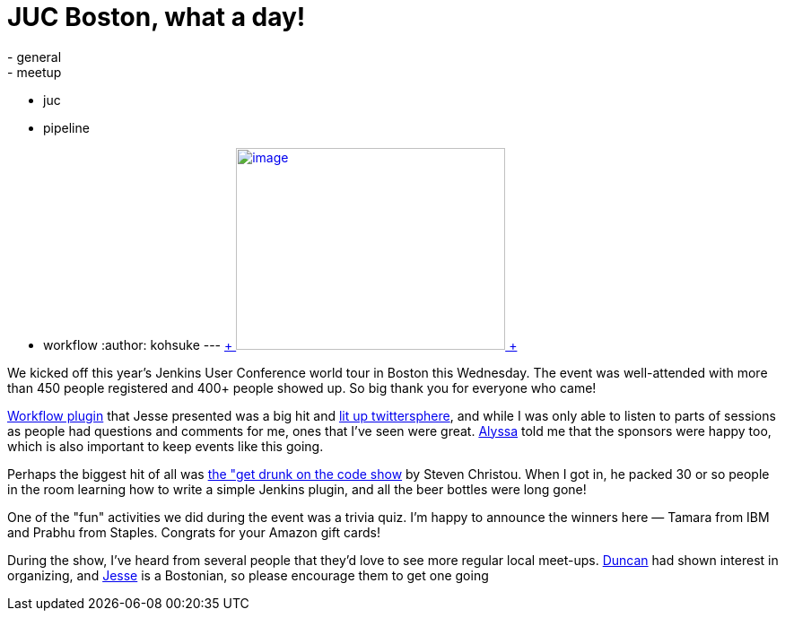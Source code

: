 = JUC Boston, what a day!
:nodeid: 485
:created: 1403269301
:tags:
  - general
  - meetup
  - juc
  - pipeline
  - workflow
:author: kohsuke
---
https://twitter.com/BostonVC/status/479338642331426816[ +
image:https://pbs.twimg.com/media/Bqbz9JQIIAA9gKG.jpg[image,width=300,height=225] +
] +


We kicked off this year's Jenkins User Conference world tour in Boston this Wednesday. The event was well-attended with more than 450 people registered and 400+ people showed up. So big thank you for everyone who came! +

https://github.com/jenkinsci/workflow-plugin[Workflow plugin] that Jesse presented was a big hit and https://twitter.com/search?q=%23jenkinsconf&src=typd[lit up twittersphere], and while I was only able to listen to parts of sessions as people had questions and comments for me, ones that I've seen were great. https://jenkins-ci.org/content/jenkins-user-conference-completely-full[Alyssa] told me that the sponsors were happy too, which is also important to keep events like this going. +

Perhaps the biggest hit of all was https://jenkins-ci.org/content/get-drunk-code-juc-boston[the "get drunk on the code show] by Steven Christou. When I got in, he packed 30 or so people in the room learning how to write a simple Jenkins plugin, and all the beer bottles were long gone! +

One of the "fun" activities we did during the event was a trivia quiz. I'm happy to announce the winners here — Tamara from IBM and Prabhu from Staples. Congrats for your Amazon gift cards! +

During the show, I've heard from several people that they'd love to see more regular local meet-ups. https://twitter.com/duncanmak[Duncan] had shown interest in organizing, and https://twitter.com/tyvole[Jesse] is a Bostonian, so please encourage them to get one going +
